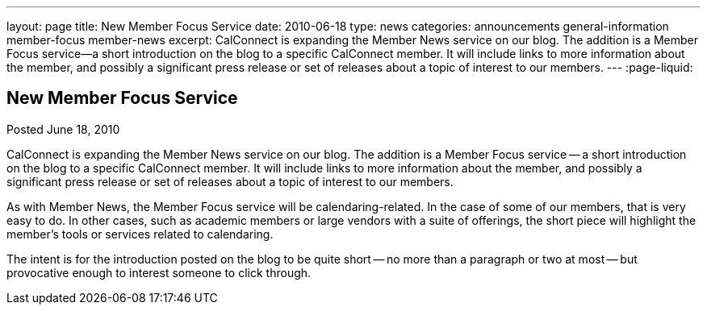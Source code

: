 ---
layout: page
title: New Member Focus Service
date: 2010-06-18
type: news
categories: announcements general-information member-focus member-news
excerpt: CalConnect is expanding the Member News service on our blog. The addition is a Member Focus service—a short introduction on the blog to a specific CalConnect member. It will include links to more information about the member, and possibly a significant press release or set of releases about a topic of interest to our members.
---
:page-liquid:

== New Member Focus Service

Posted June 18, 2010

CalConnect is expanding the Member News service on our blog. The addition is a Member Focus service -- a short introduction on the blog to a specific CalConnect member. It will include links to more information about the member, and possibly a significant press release or set of releases about a topic of interest to our members.

As with Member News, the Member Focus service will be calendaring-related. In the case of some of our members, that is very easy to do. In other cases, such as academic members or large vendors with a suite of offerings, the short piece will highlight the member's tools or services related to calendaring.

The intent is for the introduction posted on the blog to be quite short -- no more than a paragraph or two at most -- but provocative enough to interest someone to click through.


